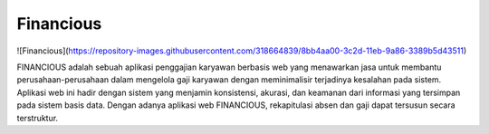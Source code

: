 ###################
Financious
###################

![Financious](https://repository-images.githubusercontent.com/318664839/8bb4aa00-3c2d-11eb-9a86-3389b5d43511)

FINANCIOUS adalah sebuah aplikasi penggajian karyawan berbasis web yang menawarkan jasa untuk membantu perusahaan-perusahaan dalam mengelola gaji karyawan dengan meminimalisir terjadinya kesalahan pada sistem. Aplikasi web ini hadir dengan sistem yang menjamin konsistensi, akurasi, dan keamanan dari informasi yang tersimpan pada sistem basis data. Dengan adanya aplikasi web FINANCIOUS, rekapitulasi absen dan gaji dapat tersusun secara terstruktur.
